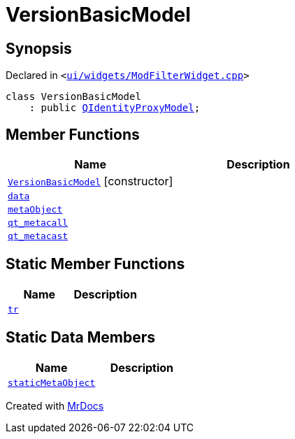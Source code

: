 [#VersionBasicModel]
= VersionBasicModel
:relfileprefix: 
:mrdocs:


== Synopsis

Declared in `&lt;https://github.com/PrismLauncher/PrismLauncher/blob/develop/launcher/ui/widgets/ModFilterWidget.cpp#L57[ui&sol;widgets&sol;ModFilterWidget&period;cpp]&gt;`

[source,cpp,subs="verbatim,replacements,macros,-callouts"]
----
class VersionBasicModel
    : public xref:QIdentityProxyModel.adoc[QIdentityProxyModel];
----

== Member Functions
[cols=2]
|===
| Name | Description 

| xref:VersionBasicModel/2constructor.adoc[`VersionBasicModel`]         [.small]#[constructor]#
| 

| xref:VersionBasicModel/data.adoc[`data`] 
| 

| xref:VersionBasicModel/metaObject.adoc[`metaObject`] 
| 

| xref:VersionBasicModel/qt_metacall.adoc[`qt&lowbar;metacall`] 
| 

| xref:VersionBasicModel/qt_metacast.adoc[`qt&lowbar;metacast`] 
| 

|===
== Static Member Functions
[cols=2]
|===
| Name | Description 

| xref:VersionBasicModel/tr.adoc[`tr`] 
| 

|===
== Static Data Members
[cols=2]
|===
| Name | Description 

| xref:VersionBasicModel/staticMetaObject.adoc[`staticMetaObject`] 
| 

|===





[.small]#Created with https://www.mrdocs.com[MrDocs]#
